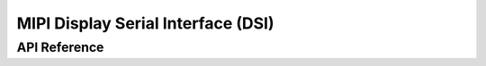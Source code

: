 .. _mipi_dsi_api:

MIPI Display Serial Interface (DSI)
###################################

API Reference
*************


